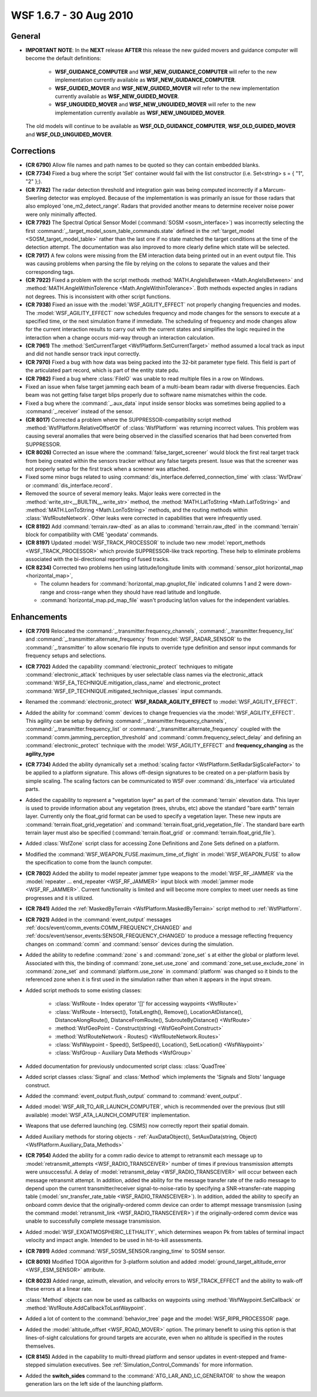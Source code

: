 .. ****************************************************************************
.. CUI
..
.. The Advanced Framework for Simulation, Integration, and Modeling (AFSIM)
..
.. The use, dissemination or disclosure of data in this file is subject to
.. limitation or restriction. See accompanying README and LICENSE for details.
.. ****************************************************************************

.. _wsf_1.6.7:

WSF 1.6.7 - 30 Aug 2010
-----------------------

General
=======

* **IMPORTANT NOTE**: In the **NEXT** release **AFTER** this release the new guided movers and guidance computer
  will become the default definitions:
   
   * **WSF_GUIDANCE_COMPUTER** and **WSF_NEW_GUIDANCE_COMPUTER** will refer to the new implementation currently
     available as **WSF_NEW_GUIDANCE_COMPUTER**.
   
   * **WSF_GUIDED_MOVER** and **WSF_NEW_GUIDED_MOVER** will refer to the new implementation currently available as
     **WSF_NEW_GUIDED_MOVER**.
   
   * **WSF_UNGUIDED_MOVER** and **WSF_NEW_UNGUIDED_MOVER** will refer to the new implementation currently available
     as **WSF_NEW_UNGUIDED_MOVER**.
  
  The old models will continue to be available as **WSF_OLD_GUIDANCE_COMPUTER**, **WSF_OLD_GUIDED_MOVER** and
  **WSF_OLD_UNGUIDED_MOVER**.

Corrections
===========

* **(CR 6790)** Allow file names and path names to be quoted so they can contain embedded blanks.

* **(CR 7734)** Fixed a bug where the script 'Set' container would fail with the list constructor (i.e. Set<string>
  s = { "1", "2" };).

* **(CR 7782)** The radar detection threshold and integration gain was being computed incorrectly if a
  Marcum-Swerling detector was employed. Because of the implementation is was primarily an issue for those radars that
  also employed 'one_m2_detect_range'. Radars that provided another means to determine receiver noise power were only
  minimally affected.

* **(CR 7792)** The Spectral Optical Sensor Model (:command:`SOSM <sosm_interface>`) was incorrectly selecting the first
  :command:`_.target_model_sosm_table_commands.state` defined in the :ref:`target_model <SOSM_target_model_table>` rather than the last
  one if no state matched the target conditions at the time of the detection attempt. The documentation was also improved
  to more clearly define which state will be selected.

* **(CR 7917)** A few colons were missing from the EM interaction data being printed out in an event output file.
  This was causing problems when parsing the file by relying on the colons to separate the values and their corresponding
  tags.

* **(CR 7922)** Fixed a problem with the script methods :method:`MATH.AngleIsBetween <Math.AngleIsBetween>` and
  :method:`MATH.AngleWithinTolerence <Math.AngleWithinTolerance>`. Both methods expected angles in radians not degrees. This is
  inconsistent with other script functions.

* **(CR 7938)** Fixed an issue with the :model:`WSF_AGILITY_EFFECT` not properly changing frequencies and modes. The
  :model:`WSF_AGILITY_EFFECT` now schedules frequency and mode changes for the sensors to execute at a specified time, or the
  next simulation frame if immediate. The scheduling of frequency and mode changes allow for the current interaction
  results to carry out with the current states and simplifies the logic required in the interaction when a change occurs
  mid-way through an interaction calculation.

* **(CR 7961)** The :method:`SetCurrentTarget <WsfPlatform.SetCurrentTarget>` method assumed a local track as input and did
  not handle sensor track input correctly.

* **(CR 7970)** Fixed a bug with how data was being packed into the 32-bit parameter type field. This field is part
  of the articulated part record, which is part of the entity state pdu.

* **(CR 7982)** Fixed a bug where :class:`FileIO` was unable to read multiple files in a row on Windows.

* Fixed an issue when false target jamming each beam of a multi-beam beam radar with diverse frequencies. Each beam
  was not getting false target blips properly due to software name mismatches within the code.

* Fixed a bug where the :command:`_.aux_data` input inside sensor blocks was sometimes being applied to a :command:`_.receiver`
  instead of the sensor.

* **(CR 8017)** Corrected a problem where the SUPPRESSOR-compatibility script method
  :method:`WsfPlatform.RelativeOffsetOf` of :class:`WsfPlatform` was returning incorrect values. This problem was causing several
  anomalies that were being observed in the classified scenarios that had been converted from SUPPRESSOR.

* **(CR 8026)** Corrected an issue where the :command:`false_target_screener` would block the first real target track from
  being created within the sensors tracker without any false targets present. Issue was that the screener was not
  properly setup for the first track when a screener was attached.

* Fixed some minor bugs related to using :command:`dis_interface.deferred_connection_time` with :class:`WsfDraw` or
  :command:`dis_interface.record`.

* Removed the source of several memory leaks. Major leaks were corrected in the :method:`write_str<__BUILTIN__.write_str>`
  method, the :method:`MATH.LatToString <Math.LatToString>` and :method:`MATH.LonToString <Math.LonToString>` methods, and the routing
  methods within :class:`WsfRouteNetwork`. Other leaks were corrected in capabilities that were infrequently used.

* **(CR 8192)** Add :command:`terrain.raw-dted` as an alias to :command:`terrain.raw_dted` in the :command:`terrain` block for
  compatibility with CME 'geodata'
  commands.

* **(CR 8197)** Updated :model:`WSF_TRACK_PROCESSOR` to include two new
  :model:`report_methods <WSF_TRACK_PROCESSOR>` which provide SUPPRESSOR-like track reporting. These help to
  eliminate problems associated with the bi-directional reporting of fused tracks.

* **(CR 8234)** Corrected two problems hen using latitude/longitude limits with
  :command:`sensor_plot horizontal_map <horizontal_map>`,

  * The column headers for :command:`horizontal_map.gnuplot_file` indicated columns 1 and 2 were down-range
    and cross-range when they should have read latitude and longitude.

  * :command:`horizontal_map.pd_map_file` wasn't producing lat/lon values for the independent variables.

Enhancements
============

* **(CR 7701)** Relocated the :command:`_.transmitter.frequency_channels`,
  :command:`_.transmitter.frequency_list` and :command:`_.transmitter.alternate_frequency` from
  :model:`WSF_RADAR_SENSOR` to the :command:`_.transmitter` to allow scenario file inputs to override type definition and
  sensor input commands for frequency setups and selections.

* **(CR 7702)** Added the capability :command:`electronic_protect` techniques to mitigate
  :command:`electronic_attack` techniques by user selectable class names via the electronic_attack
  :command:`WSF_EA_TECHNIQUE.mitigation_class_name` and electronic_protect
  :command:`WSF_EP_TECHNIQUE.mitigated_technique_classes` input commands.

* Renamed the :command:`electronic_protect` **WSF_RADAR_AGILITY_EFFECT** to :model:`WSF_AGILITY_EFFECT`.

* Added the ability  for :command:`comm`  devices to change frequencies via the :model:`WSF_AGILITY_EFFECT`. This agility can be
  setup by defining :command:`_.transmitter.frequency_channels`, :command:`_.transmitter.frequency_list`
  or :command:`_.transmitter.alternate_frequency` coupled with the
  :command:`comm.jamming_perception_threshold` and
  :command:`comm.frequency_select_delay` and defining an :command:`electronic_protect`
  technique with the :model:`WSF_AGILITY_EFFECT` and **frequency_changing** as the **agility_type**

* **(CR 7734)** Added the ability dynamically set a :method:`scaling factor <WsfPlatform.SetRadarSigScaleFactor>` to be
  applied to a platform signature. This allows off-design signatures to be created on a per-platform basis by simple
  scaling. The scaling factors can be communicated to WSF over :command:`dis_interface` via articulated parts.

* Added the capability to represent a "vegetation layer" as part of the :command:`terrain` elevation data.  This layer is
  used to provide information about any vegetation (trees, shrubs, etc) above the standard "bare earth" terrain layer. 
  Currently only the float_grid format can be used to specify a vegetation layer.  These new inputs are
  :command:`terrain.float_grid_vegetation` and
  :command:`terrain.float_grid_vegetation_file`.  The standard bare earth terrain layer must also be
  specified (:command:`terrain.float_grid` or :command:`terrain.float_grid_file`).

* Added :class:`WsfZone` script class for accessing Zone Definitions and Zone Sets defined on a platform.

* Modified the :command:`WSF_WEAPON_FUSE.maximum_time_of_flight` in :model:`WSF_WEAPON_FUSE` to allow the specification to
  come from the launch computer.

* **(CR 7802)** Added the ability to model repeater jammer type weapons to the :model:`WSF_RF_JAMMER` via the
  :model:`repeater ... end_repeater <WSF_RF_JAMMER>` input block with :model:`jammer mode <WSF_RF_JAMMER>`.
  Current functionality is limited and will become more complex to meet user needs as time progresses and it is utilized.

* **(CR 7841)** Added the :ref:`MaskedByTerrain <WsfPlatform.MaskedByTerrain>` script method to :ref:`WsfPlatform`.

* **(CR 7921)** Added in the :command:`event_output` messages :ref:`docs/event/comm_events:COMM_FREQUENCY_CHANGED` and
  :ref:`docs/event/sensor_events:SENSOR_FREQUENCY_CHANGED` to produce a message reflecting frequency changes on :command:`comm` and :command:`sensor` devices
  during the simulation.

* Added the ability to redefine :command:`zone` s and :command:`zone_set` s at either the global or platform level. Associated with
  this, the binding of :command:`zone_set.use_zone` and :command:`zone_set.use_exclude_zone` in :command:`zone_set` and
  :command:`platform.use_zone` in :command:`platform` was changed so it binds to the referenced zone when it is first used in the
  simulation rather than when it appears in the input stream.

* Added script methods to some existing classes:

   * :class:`WsfRoute - Index operator '[]' for accessing waypoints <WsfRoute>`

   * :class:`WsfRoute - Intersect(), TotalLength(), Remove(), LocationAtDistance(), DistanceAlongRoute(), DistanceFromRoute(), SubrouteByDistance() <WsfRoute>`

   * :method:`WsfGeoPoint - Construct(string) <WsfGeoPoint.Construct>`

   * :method:`WsfRouteNetwork - Routes() <WsfRouteNetwork.Routes>`

   * :class:`WsfWaypoint - Speed(), SetSpeed(), Location(), SetLocation() <WsfWaypoint>`

   * :class:`WsfGroup - Auxiliary Data Methods <WsfGroup>`

* Added documentation for previously undocumented script class: :class:`QuadTree`

* Added script classes :class:`Signal` and :class:`Method` which implements the 'Signals and Slots' language construct.

* Added the :command:`event_output.flush_output` command to :command:`event_output`.

* Added :model:`WSF_AIR_TO_AIR_LAUNCH_COMPUTER`, which is recommended over the previous (but still available)
  :model:`WSF_ATA_LAUNCH_COMPUTER` implementation.

* Weapons that use deferred launching (eg. CSIMS) now correctly report their spatial domain.

* Added Auxiliary methods for storing objects - :ref:`AuxDataObject(),
  SetAuxData(string, Object) <WsfPlatform.Auxiliary_Data_Methods>`

* **(CR 7954)** Added the ability for a comm radio device to attempt to retransmit each message up to
  :model:`retransmit_attempts <WSF_RADIO_TRANSCEIVER>` number of times if previous transmission attempts
  were unsuccessful.  A delay of :model:`retransmit_delay <WSF_RADIO_TRANSCEIVER>` will occur between each
  message retransmit attempt. In addition, added the ability for the message transfer rate of the radio message to depend
  upon the current transmitter/receiver signal-to-noise-ratio by specifying a SNR->transfer-rate mapping table
  (:model:`snr_transfer_rate_table <WSF_RADIO_TRANSCEIVER>`).  In addition, added the ability to specify
  an onboard comm device that the originally-ordered comm device can order to attempt message transmission (using the
  command :model:`retransmit_link <WSF_RADIO_TRANSCEIVER>`) if the originally-ordered comm device was unable to
  successfully complete message transmission.

* Added :model:`WSF_EXOATMOSPHERIC_LETHALITY`, which determines weapon Pk from tables of terminal impact velocity and
  impact angle.  Intended to be used in hit-to-kill assessments.

* **(CR 7891)** Added :command:`WSF_SOSM_SENSOR.ranging_time` to SOSM sensor.

* **(CR 8010)** Modified TDOA algorithm for 3-platform solution and added
  :model:`ground_target_altitude_error <WSF_ESM_SENSOR>` attribute.

* **(CR 8023)** Added range, azimuth, elevation, and velocity errors to WSF_TRACK_EFFECT and the ability to walk-off
  these errors at a linear rate.

* :class:`Method` objects can now be used as callbacks on waypoints using :method:`WsfWaypoint.SetCallback` or
  :method:`WsfRoute.AddCallbackToLastWaypoint`.

* Added a lot of content to the :command:`behavior_tree` page and the :model:`WSF_RIPR_PROCESSOR` page.

* Added the :model:`altitude_offset <WSF_ROAD_MOVER>` option.  The primary benefit to using this option is that
  lines-of-sight calculations for ground targets are accurate, even when no altitude is specified in the routes
  themselves.

* **(CR 8145)** Added in the capability to multi-thread platform and sensor updates in event-stepped and
  frame-stepped simulation executives. See :ref:`Simulation_Control_Commands` for more information.

* Added the **switch_sides** command to the :command:`ATG_LAR_AND_LC_GENERATOR` to show the weapon generation lars on the
  left side of the launching platform.
